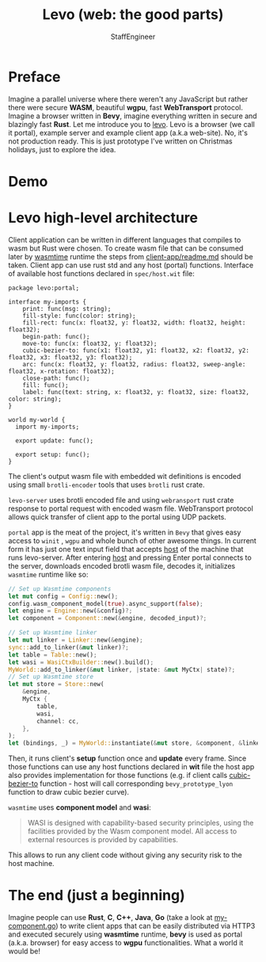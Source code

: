 #+HTML_HEAD: <link rel="stylesheet" type="text/css" href="https://gongzhitaao.org/orgcss/org.css"/>
#+AUTHOR: StaffEngineer
#+TITLE: Levo (web: the good parts)

* Preface

Imagine a parallel universe where there weren't any JavaScript but rather there were secure *WASM*, beautiful *wgpu*, fast **WebTransport** protocol.
Imagine a browser written in **Bevy**, imagine everything written in secure and blazingly fast **Rust**. Let me introduce you to [[https://github.com/velostudio/levo][levo]]. Levo is a browser (we call it portal), example server and example client app (a.k.a web-site). No, it's not production ready.
This is just prototype I've written on Christmas holidays, just to explore the idea.

* Demo

[[./levo.gif]]

* Levo high-level architecture

Client application can be written in different languages that compiles to wasm but Rust were chosen. To create wasm file that can be consumed later by [[https://github.com/bytecodealliance/wasmtime][wasmtime]] runtime the steps from [[https://github.com/velostudio/levo/blob/main/client-app/readme.md][client-app/readme.md]] should be taken. Client app can use rust std and any host (portal) functions. Interface of available host functions declared in ~spec/host.wit~ file:

#+BEGIN_SRC wit
package levo:portal;

interface my-imports {
    print: func(msg: string);
    fill-style: func(color: string);
    fill-rect: func(x: float32, y: float32, width: float32, height: float32);
    begin-path: func();
    move-to: func(x: float32, y: float32);
    cubic-bezier-to: func(x1: float32, y1: float32, x2: float32, y2: float32, x3: float32, y3: float32);
    arc: func(x: float32, y: float32, radius: float32, sweep-angle: float32, x-rotation: float32);
    close-path: func();
    fill: func();
    label: func(text: string, x: float32, y: float32, size: float32, color: string);
}

world my-world {
  import my-imports;

  export update: func();

  export setup: func();
}
#+END_SRC

The client's output wasm file with embedded wit definitions is encoded using small ~brotli-encoder~ tools that uses ~brotli~ rust crate.

~levo-server~ uses brotli encoded file and using ~webransport~ rust crate response to portal request with encoded wasm file. WebTransport protocol allows quick transfer of client app to the portal using UDP packets.

~portal~ app is the meat of the project, it's written in ~Bevy~ that gives easy access to ~winit~ , ~wgpu~ and whole bunch of other awesome things. In current form it has just one text input field that accepts _host_ of the machine that runs levo-server. After entering _host_ and pressing Enter portal connects to the server, downloads encoded brotli wasm file, decodes it, initializes ~wasmtime~ runtime like so:

#+BEGIN_SRC rust
    // Set up Wasmtime components
    let mut config = Config::new();
    config.wasm_component_model(true).async_support(false);
    let engine = Engine::new(&config)?;
    let component = Component::new(&engine, decoded_input)?;

    // Set up Wasmtime linker
    let mut linker = Linker::new(&engine);
    sync::add_to_linker(&mut linker)?;
    let table = Table::new();
    let wasi = WasiCtxBuilder::new().build();
    MyWorld::add_to_linker(&mut linker, |state: &mut MyCtx| state)?;
    // Set up Wasmtime store
    let mut store = Store::new(
        &engine,
        MyCtx {
            table,
            wasi,
            channel: cc,
        },
    );
    let (bindings, _) = MyWorld::instantiate(&mut store, &component, &linker)?;
#+END_SRC

Then, it runs client's **setup** function once and **update** every frame. Since those functions can use any host functions declared in **wit** file the host app also provides implementation for those functions (e.g. if client calls _cubic-bezier-to_ function - host will call corresponding ~bevy_prototype_lyon~ function to draw cubic bezier curve).

=wasmtime= uses **component model** and **wasi**:

#+BEGIN_QUOTE
WASI is designed with capability-based security principles, using the facilities provided by the Wasm component model. All access to external resources is provided by capabilities.
#+END_QUOTE

This allows to run any client code without giving any security risk to the host machine.

* The end (just a beginning)

Imagine people can use *Rust*, *C*, *C++*, *Java*, *Go* (take a look at [[https://github.com/velostudio/levo/blob/main/go-client-app/my-component.go][my-component.go]]) to write client apps that can be easily distributed via HTTP3 and executed securely using *wasmtime* runtime, *bevy* is used as portal (a.k.a. browser) for easy access to *wgpu* functionalities. What a world it would be!
